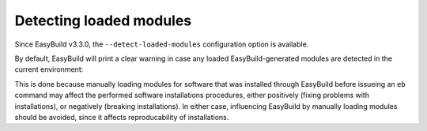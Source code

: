 .. _detecting_loaded_modules:

Detecting loaded modules
========================

Since EasyBuild v3.3.0, the ``--detect-loaded-modules`` configuration option is available.

By default, EasyBuild will print a clear warning in case any loaded EasyBuild-generated modules are detected
in the current environment:


This is done because manually loading modules for software that was installed through EasyBuild before issueing
an ``eb`` command may affect the performed software installations procedures, either positively (fixing problems with
installations), or negatively (breaking installations). In either case, influencing EasyBuild by manually loading
modules should be avoided, since it affects reproducability of installations.

